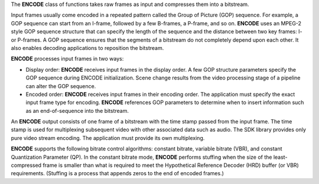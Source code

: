 The **ENCODE** class of functions takes raw frames as input and compresses them into a bitstream.

Input frames usually come encoded in a repeated pattern called the Group of Picture (GOP) sequence.
For example, a GOP sequence can start from an I-frame, followed by a few B-frames, a P-frame, and so on.
**ENCODE** uses an MPEG-2 style GOP sequence structure that can specify the length of the sequence and the
distance between two key frames: I- or P-frames. A GOP sequence ensures that the segments of a bitstream do not
completely depend upon each other. It also enables decoding applications to reposition the bitstream.

**ENCODE** processes input frames in two ways:

* Display order: **ENCODE** receives input frames in the display order. A few GOP structure parameters specify
  the GOP sequence during ENCODE initialization. Scene change results from the video processing stage of a pipeline
  can alter the GOP sequence.
* Encoded order: **ENCODE** receives input frames in their encoding order. The application must specify the exact
  input frame type for encoding. **ENCODE** references GOP parameters to determine when to insert information such as
  an end-of-sequence into the bitstream.

An **ENCODE** output consists of one frame of a bitstream with the time stamp passed from the input frame.
The time stamp is used for multiplexing subsequent video with other associated data such as audio. The SDK library provides
only pure video stream encoding. The application must provide its own multiplexing.

**ENCODE** supports the following bitrate control algorithms: constant bitrate, variable bitrate (VBR),
and constant Quantization Parameter (QP). In the constant bitrate mode, **ENCODE** performs stuffing when the size of
the least-compressed frame is smaller than what is required to meet the Hypothetical Reference Decoder (HRD) buffer (or VBR)
requirements. (Stuffing is a process that appends zeros to the end of encoded frames.)
